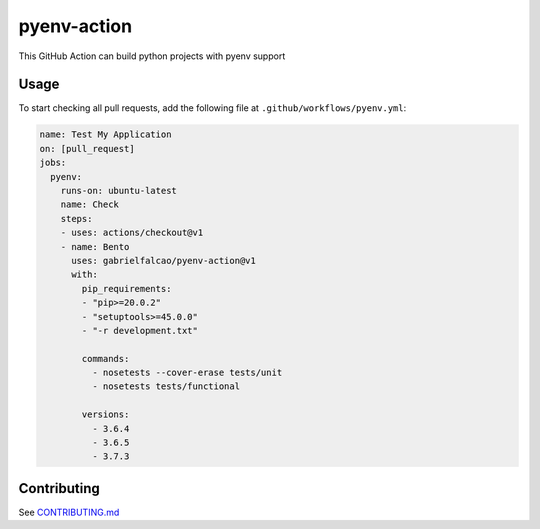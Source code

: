 pyenv-action
============

This GitHub Action can build python projects with pyenv support

Usage
-----

To start checking all pull requests, add the following file at
``.github/workflows/pyenv.yml``:

.. code:: yaml

   name: Test My Application
   on: [pull_request]
   jobs:
     pyenv:
       runs-on: ubuntu-latest
       name: Check
       steps:
       - uses: actions/checkout@v1
       - name: Bento
         uses: gabrielfalcao/pyenv-action@v1
         with:
           pip_requirements:
           - "pip>=20.0.2"
           - "setuptools>=45.0.0"
           - "-r development.txt"

           commands:
             - nosetests --cover-erase tests/unit
             - nosetests tests/functional

           versions:
             - 3.6.4
             - 3.6.5
             - 3.7.3

Contributing
------------

See `CONTRIBUTING.md <CONTRIBUTING.md>`__
